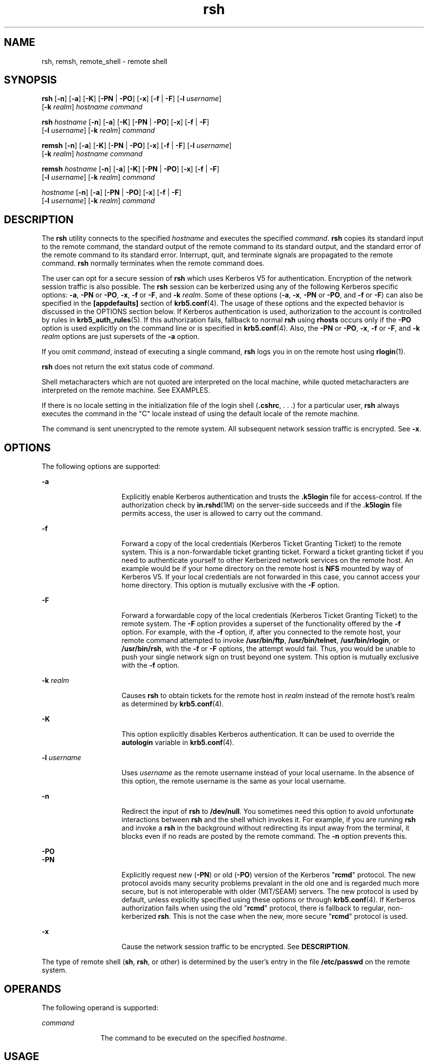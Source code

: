 '\" te
.\" Copyright 1989 AT&T
.\" Copyright (c) 2008, Sun Microsystems, Inc. All Rights Reserved
.\" Copyright (c) 2012-2013, J. Schilling
.\" Copyright (c) 2013, Andreas Roehler
.\" CDDL HEADER START
.\"
.\" The contents of this file are subject to the terms of the
.\" Common Development and Distribution License ("CDDL"), version 1.0.
.\" You may only use this file in accordance with the terms of version
.\" 1.0 of the CDDL.
.\"
.\" A full copy of the text of the CDDL should have accompanied this
.\" source.  A copy of the CDDL is also available via the Internet at
.\" http://www.opensource.org/licenses/cddl1.txt
.\"
.\" When distributing Covered Code, include this CDDL HEADER in each
.\" file and include the License file at usr/src/OPENSOLARIS.LICENSE.
.\" If applicable, add the following below this CDDL HEADER, with the
.\" fields enclosed by brackets "[]" replaced with your own identifying
.\" information: Portions Copyright [yyyy] [name of copyright owner]
.\"
.\" CDDL HEADER END
.TH rsh 1 "23 Dec 2008" "SunOS 5.11" "User Commands"
.SH NAME
rsh, remsh, remote_shell \- remote shell
.SH SYNOPSIS
.LP
.nf
\fBrsh\fR [\fB-n\fR] [\fB-a\fR] [\fB-K\fR] [\fB-PN\fR | \fB-PO\fR] [\fB-x\fR] [\fB-f\fR | \fB-F\fR] [\fB-l\fR \fIusername\fR]
     [\fB-k\fR \fIrealm\fR] \fIhostname\fR \fIcommand\fR
.fi

.LP
.nf
\fBrsh\fR \fIhostname\fR [\fB-n\fR] [\fB-a\fR] [\fB-K\fR] [\fB-PN\fR | \fB-PO\fR] [\fB-x\fR] [\fB-f\fR | \fB-F\fR]
     [\fB-l\fR \fIusername\fR] [\fB-k\fR \fIrealm\fR] \fIcommand\fR
.fi

.LP
.nf
\fBremsh\fR [\fB-n\fR] [\fB-a\fR] [\fB-K\fR] [\fB-PN\fR | \fB-PO\fR] [\fB-x\fR] [\fB-f\fR | \fB-F\fR] [\fB-l\fR \fIusername\fR]
     [\fB-k\fR \fIrealm\fR] \fIhostname\fR \fIcommand\fR
.fi

.LP
.nf
\fBremsh\fR \fIhostname\fR [\fB-n\fR] [\fB-a\fR] [\fB-K\fR] [\fB-PN\fR | \fB-PO\fR] [\fB-x\fR] [\fB-f\fR | \fB-F\fR]
     [\fB-l\fR \fIusername\fR] [\fB-k\fR \fIrealm\fR] \fIcommand\fR
.fi

.LP
.nf
 \fIhostname\fR [\fB-n\fR] [\fB-a\fR] [\fB-PN\fR | \fB-PO\fR] [\fB-x\fR] [\fB-f\fR | \fB-F\fR]
     [\fB-l\fR \fIusername\fR] [\fB-k\fR \fIrealm\fR] \fIcommand\fR
.fi

.SH DESCRIPTION
.sp
.LP
The
.B rsh
utility connects to the specified
.I hostname
and executes
the specified
.IR command .
.B rsh
copies its standard input to the
remote command, the standard output of the remote command to its standard
output, and the standard error of the remote command to its standard error.
Interrupt, quit, and terminate signals are propagated to the remote command.
.B rsh
normally terminates when the remote command does.
.sp
.LP
The user can opt for a secure session of
.B rsh
which uses Kerberos V5
for authentication. Encryption of the network session traffic is also
possible. The
.B rsh
session can be kerberized using any of the following
Kerberos specific options:
.BR -a ,
.B -PN
or
.BR -PO ,
.BR -x ,
.B -f
or
.BR -F ,
and
.BR -k
.IR realm .
Some of these options
.RB ( -a ,
.BR -x ,
.B -PN
or
.BR -PO ,
and
.B -f
or
.BR -F )
can
also be specified in the
.B [appdefaults]
section of
.BR krb5.conf (4).
The usage of these options and the expected behavior is discussed in the
OPTIONS section below. If Kerberos authentication is used, authorization to
the account is controlled by rules in
.BR krb5_auth_rules (5).
If this
authorization fails, fallback to normal
.B rsh
using
.B rhosts
occurs
only if the
.B -PO
option is used explicitly on the command line or is
specified in
.BR krb5.conf (4).
Also, the
.B -PN
or
.BR -PO ,
.BR -x ,
.B -f
or
.BR -F ,
and
.B -k
.I realm
options are just supersets of
the
.B -a
option.
.sp
.LP
If you omit
.IR command ,
instead of executing a single command,
.B rsh
logs you in on the remote host using
.BR rlogin (1).
.sp
.LP
.B rsh
does not return the exit status code of
.IR command .
.sp
.LP
Shell metacharacters which are not quoted are interpreted on the local
machine, while quoted metacharacters are interpreted on the remote machine.
See EXAMPLES.
.sp
.LP
If there is no locale setting in the initialization file of the login shell
.RB ( \&.cshrc ,
\&. . .) for a particular user,
.B rsh
always executes the
command in the "C" locale instead of using the default locale of the remote
machine.
.sp
.LP
The command is sent unencrypted to the remote system. All subsequent
network session traffic is encrypted. See
.BR -x .
.SH OPTIONS
.sp
.LP
The following options are supported:
.sp
.ne 2
.mk
.na
.B -a
.ad
.RS 15n
.rt
Explicitly enable Kerberos authentication and trusts the \fB\&.k5login\fR
file for access-control. If the authorization check by
.BR in.rshd (1M)
on
the server-side succeeds and if the \fB\&.k5login\fR file permits access,
the user is allowed to carry out the command.
.RE

.sp
.ne 2
.mk
.na
.B -f
.ad
.RS 15n
.rt
Forward a copy of the local credentials (Kerberos Ticket Granting Ticket)
to the remote system. This is a non-forwardable ticket granting ticket.
Forward a ticket granting ticket if you need to authenticate yourself to
other Kerberized network services on the remote host. An example would be if
your home directory on the remote host is
.B NFS
mounted by way of
Kerberos V5. If your local credentials are not forwarded in this case, you
cannot access your home directory. This option is mutually exclusive with
the
.B -F
option.
.RE

.sp
.ne 2
.mk
.na
.B -F
.ad
.RS 15n
.rt
Forward a forwardable copy of the local credentials (Kerberos Ticket
Granting Ticket) to the remote system. The
.B -F
option provides a
superset of the functionality offered by the
.B -f
option. For example,
with the
.B -f
option, if, after you connected to the remote host, your
remote command attempted to invoke
.BR /usr/bin/ftp ,
.BR /usr/bin/telnet ,
.BR /usr/bin/rlogin ,
or
.BR /usr/bin/rsh ,
with
the
.BR -f " or "
.B -F
options, the attempt would fail. Thus, you would be
unable to push your single network sign on trust beyond one system. This
option is mutually exclusive with the
.B -f
option.
.RE

.sp
.ne 2
.mk
.na
.B -k
.I realm
.ad
.RS 15n
.rt
Causes
.B rsh
to obtain tickets for the remote host in
.IR realm
instead of the remote host's realm as determined by
.BR krb5.conf (4).
.RE

.sp
.ne 2
.mk
.na
.B -K
.ad
.RS 15n
.rt
This option explicitly disables Kerberos authentication. It can be used to
override the
.B autologin
variable in
.BR krb5.conf (4).
.RE

.sp
.ne 2
.mk
.na
.B -l
.I username
.ad
.RS 15n
.rt
Uses
.I username
as the remote username instead of your local username.
In the absence of this option, the remote username is the same as your local
username.
.RE

.sp
.ne 2
.mk
.na
.B -n
.ad
.RS 15n
.rt
Redirect the input of
.B rsh
to
.BR /dev/null .
You sometimes need this
option to avoid unfortunate interactions between
.B rsh
and the shell
which invokes it. For example, if you are running
.B rsh
and invoke a
.B rsh
in the background without redirecting its input away from the
terminal, it blocks even if no reads are posted by the remote command. The
.B -n
option prevents this.
.RE

.sp
.ne 2
.mk
.na
.B -PO
.ad
.br
.na
.B -PN
.ad
.RS 15n
.rt
.RB "Explicitly request new (" -PN ") or old (" -PO )
version of the
Kerberos "\fBrcmd\fR" protocol. The new protocol avoids many security
problems prevalant in the old one and is regarded much more secure, but is
not interoperable with older (MIT/SEAM) servers. The new protocol is used by
default, unless explicitly specified using these options or through
.BR krb5.conf (4).
If Kerberos authorization fails when using the old
"\fBrcmd\fR" protocol, there is fallback to regular, non-kerberized
\fBrsh\fR. This is not the case when the new, more secure "\fBrcmd\fR"
protocol is used.
.RE

.sp
.ne 2
.mk
.na
.B -x
.ad
.RS 15n
.rt
Cause the network session traffic to be encrypted. See
.BR DESCRIPTION .
.RE

.sp
.LP
The type of remote shell
.RB ( sh ,
.BR rsh ,
or other) is determined by
the user's entry in the file
.B /etc/passwd
on the remote system.
.SH OPERANDS
.sp
.LP
The following operand is supported:
.sp
.ne 2
.mk
.na
.I command
.ad
.RS 11n
.rt
The command to be executed on the specified
.IR hostname .
.RE

.SH USAGE
.sp
.LP
See
.BR largefile (5)
for the description of the behavior of
.B rsh
and
.B remsh
when encountering files greater than or equal to 2 Gbyte ( 2^31
bytes).
.sp
.LP
The
.B rsh
and
.B remsh
commands are IPv6-enabled. See
.BR ip6 (7P).
.B IPv6
is not currently supported with Kerberos V5 authentication.
.sp
.LP
Hostnames are given in the
.I hosts
database, which can be contained in
the
.B /etc/hosts
file, the Internet domain name database, or both. Each
host has one official name (the first name in the database entry) and
optionally one or more nicknames. Official hostnames or nicknames can be
given as
.IR hostname .
.sp
.LP
If the name of the file from which
.B rsh
is executed is anything other
than
.BR rsh ,
.B rsh
takes this name as its
.I hostname
argument.
This allows you to create a symbolic link to
.B rsh
in the name of a host
which, when executed, invokes a remote shell on that host. By creating a
directory and populating it with symbolic links in the names of commonly
used hosts, then including the directory in your shell's search path, you
can run
.B rsh
by typing
.I hostname
to your shell.
.sp
.LP
If
.B rsh
is invoked with the basename
.BR remsh ,
.B rsh
checks for
the existence of the file
.BR /usr/bin/remsh .
If this file exists,
.B rsh
behaves as if
.B remsh
is an alias for
.BR rsh .
If
.B /usr/bin/remsh
does not exist,
.B rsh
behaves as if
.B remsh
is
a host name.
.sp
.LP
For the kerberized
.B rsh
session, each user can have a private
authorization list in a file \fB\&.k5login\fR in their home directory. Each
line in this file should contain a Kerberos principal name of the form
\fIprincipal\fR/\fIinstance\fR@\fIrealm\fR. If there is a \fB~/.k5login\fR
file, then access is granted to the account if and only if the originater
user is authenticated to one of the principals named in the
.BR ~/.k5login
file. Otherwise, the originating user is granted access to the account if
and only if the authenticated principal name of the user can be mapped to
the local account name using the
.I authenticated-principal-name
\(->
.I local-user-name
mapping rules. The \fB\&.k5login\fR file (for access
control) comes into play only when Kerberos authentication is being done.
.sp
.LP
For the non-secure
.B rsh
session, each remote machine can have a file
named
.B /etc/hosts.equiv
containing a list of trusted hostnames with
which it shares usernames. Users with the same username on both the local
and remote machine can run
.B rsh
from the machines listed in the remote
machine's
.B /etc/hosts.equiv
file. Individual users can set up a similar
private equivalence list with the file .rhosts in their home directories.
Each line in this file contains two names: a hostname and a username
separated by a space. The entry permits the user named username who is
logged into hostname to use rsh to access the remote machine as the remote
user. If the name of the local host is not found in the
.B /etc/hosts.equiv
file on the remote machine, and the local username
and hostname are not found in the remote user's \fB\&.rhosts\fR file, then
the access is denied. The hostnames listed in the
.B /etc/hosts.equiv
and
\fB\&.rhosts\fR files must be the official hostnames listed in the
.B hosts
database; nicknames can not be used in either of these files.
.sp
.LP
You cannot log in using
.B rsh
as a trusted user from a trusted hostname
if the trusted user account is locked.
.sp
.LP
.B rsh
does not prompt for a password if access is denied on the remote
machine unless the
.I command
argument is omitted.
.SH EXAMPLES
.LP
.B Example 1
Using rsh to Append Files
.sp
.LP
The following command appends the remote file
.B lizard.file
from the
machine called
.B lizard
to the file called
.B example.file
on the
machine called
.BR example :

.sp
.in +2
.nf
example% \fBrsh lizard cat lizard.file >> example.file\fR
.fi
.in -2
.sp

.sp
.LP
The following command appends the file
.B lizard.file
on the machine
called
.B lizard
to the file
.B lizard.file2
which also resides on the
machine called
.BR lizard :

.sp
.in +2
.nf
example% \fBrsh lizard cat lizard.file ">>" lizard.file2\fR
.fi
.in -2
.sp

.SH EXIT STATUS
.sp
.LP
The following exit values are returned:
.sp
.ne 2
.mk
.na
.B 0
.ad
.RS 5n
.rt
Successful completion.
.RE

.sp
.ne 2
.mk
.na
.B 1
.ad
.RS 5n
.rt
An error occurred.
.RE

.SH FILES
.sp
.ne 2
.mk
.na
.B /etc/hosts
.ad
.RS 23n
.rt
Internet host table
.RE

.sp
.ne 2
.mk
.na
.B /etc/hosts.equiv
.ad
.RS 23n
.rt
Trusted remote hosts and users
.RE

.sp
.ne 2
.mk
.na
.B /etc/passwd
.ad
.RS 23n
.rt
System password file
.RE

.sp
.ne 2
.mk
.na
.B $HOME/.k5login
.ad
.RS 23n
.rt
File containing Kerberos principals that are allowed access
.RE

.sp
.ne 2
.mk
.na
.B /etc/krb5/krb5.conf
.ad
.RS 23n
.rt
Kerberos configuration file
.RE

.SH ATTRIBUTES
.sp
.LP
See
.BR attributes (5)
for descriptions of the following attributes:
.sp

.sp
.TS
tab() box;
cw(2.75i) |cw(2.75i)
lw(2.75i) |lw(2.75i)
.
ATTRIBUTE TYPEATTRIBUTE VALUE
_
AvailabilitySUNWrcmdc
_
CSIEnabled
.TE

.SH SEE ALSO
.sp
.LP
.BR on (1),
.BR rlogin (1),
.BR ssh (1),
.BR telnet (1),
.BR vi (1),
.BR in.rshd (1M),
.BR hosts (4),
.BR hosts.equiv (4),
.BR krb5.conf (4),
.BR attributes (5),
.BR krb5_auth_rules (5),
.BR largefile (5),
.BR ip6 (7P)
.SH NOTES
.sp
.LP
When a system is listed in
.BR hosts.equiv ,
its security must be as good
as local security. One insecure system listed in
.B hosts.equiv
can
compromise the security of the entire system.
.sp
.LP
You cannot run an interactive command (such as
.BR vi (1)).
Use
.B rlogin
if you wish to do this.
.sp
.LP
Stop signals stop the local
.B rsh
process only. This is arguably wrong,
but currently hard to fix for reasons too complicated to explain here.
.sp
.LP
The current local environment is not passed to the remote shell.
.sp
.LP
Sometimes the
.B -n
option is needed for reasons that are less than
obvious. For example, the command:
.sp
.in +2
.nf
example% \fBrsh somehost dd if=/dev/nrmt0 bs=20b | tar xvpBf \(mi\fR
.fi
.in -2
.sp

.sp
.LP
puts your shell into a strange state. Evidently, the
.B tar
process
terminates before the
.B rsh
process. The
.B rsh
command then tries to
write into the ``broken pipe'' and, instead of terminating neatly, proceeds
to compete with your shell for its standard input. Invoking
.B rsh
with
the
.B -n
option avoids such incidents.
.sp
.LP
This bug occurs only when
.B rsh
is at the beginning of a pipeline and
is not reading standard input. Do not use the
.B -n
option if
.BR rsh
actually needs to read standard input. For example:
.sp
.in +2
.nf
example% \fBtar cf \(mi . | rsh sundial dd of=/dev/rmt0 obs=20b\fR
.fi
.in -2
.sp

.sp
.LP
does not produce the bug. If you were to use the
.B -n
option in a case
like this,
.B rsh
would incorrectly read from
.B /dev/null
instead of
from the pipe.
.sp
.LP
For most purposes,
.BR ssh (1)
is preferred over
.BR rsh .
